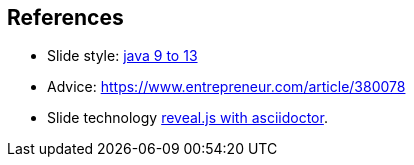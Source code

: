 == References

* Slide style: https://bentolor.github.io/java9to13/[java 9 to 13]
* Advice: https://www.entrepreneur.com/article/380078
* Slide technology https://docs.asciidoctor.org/reveal.js-converter/latest/[reveal.js with asciidoctor].
